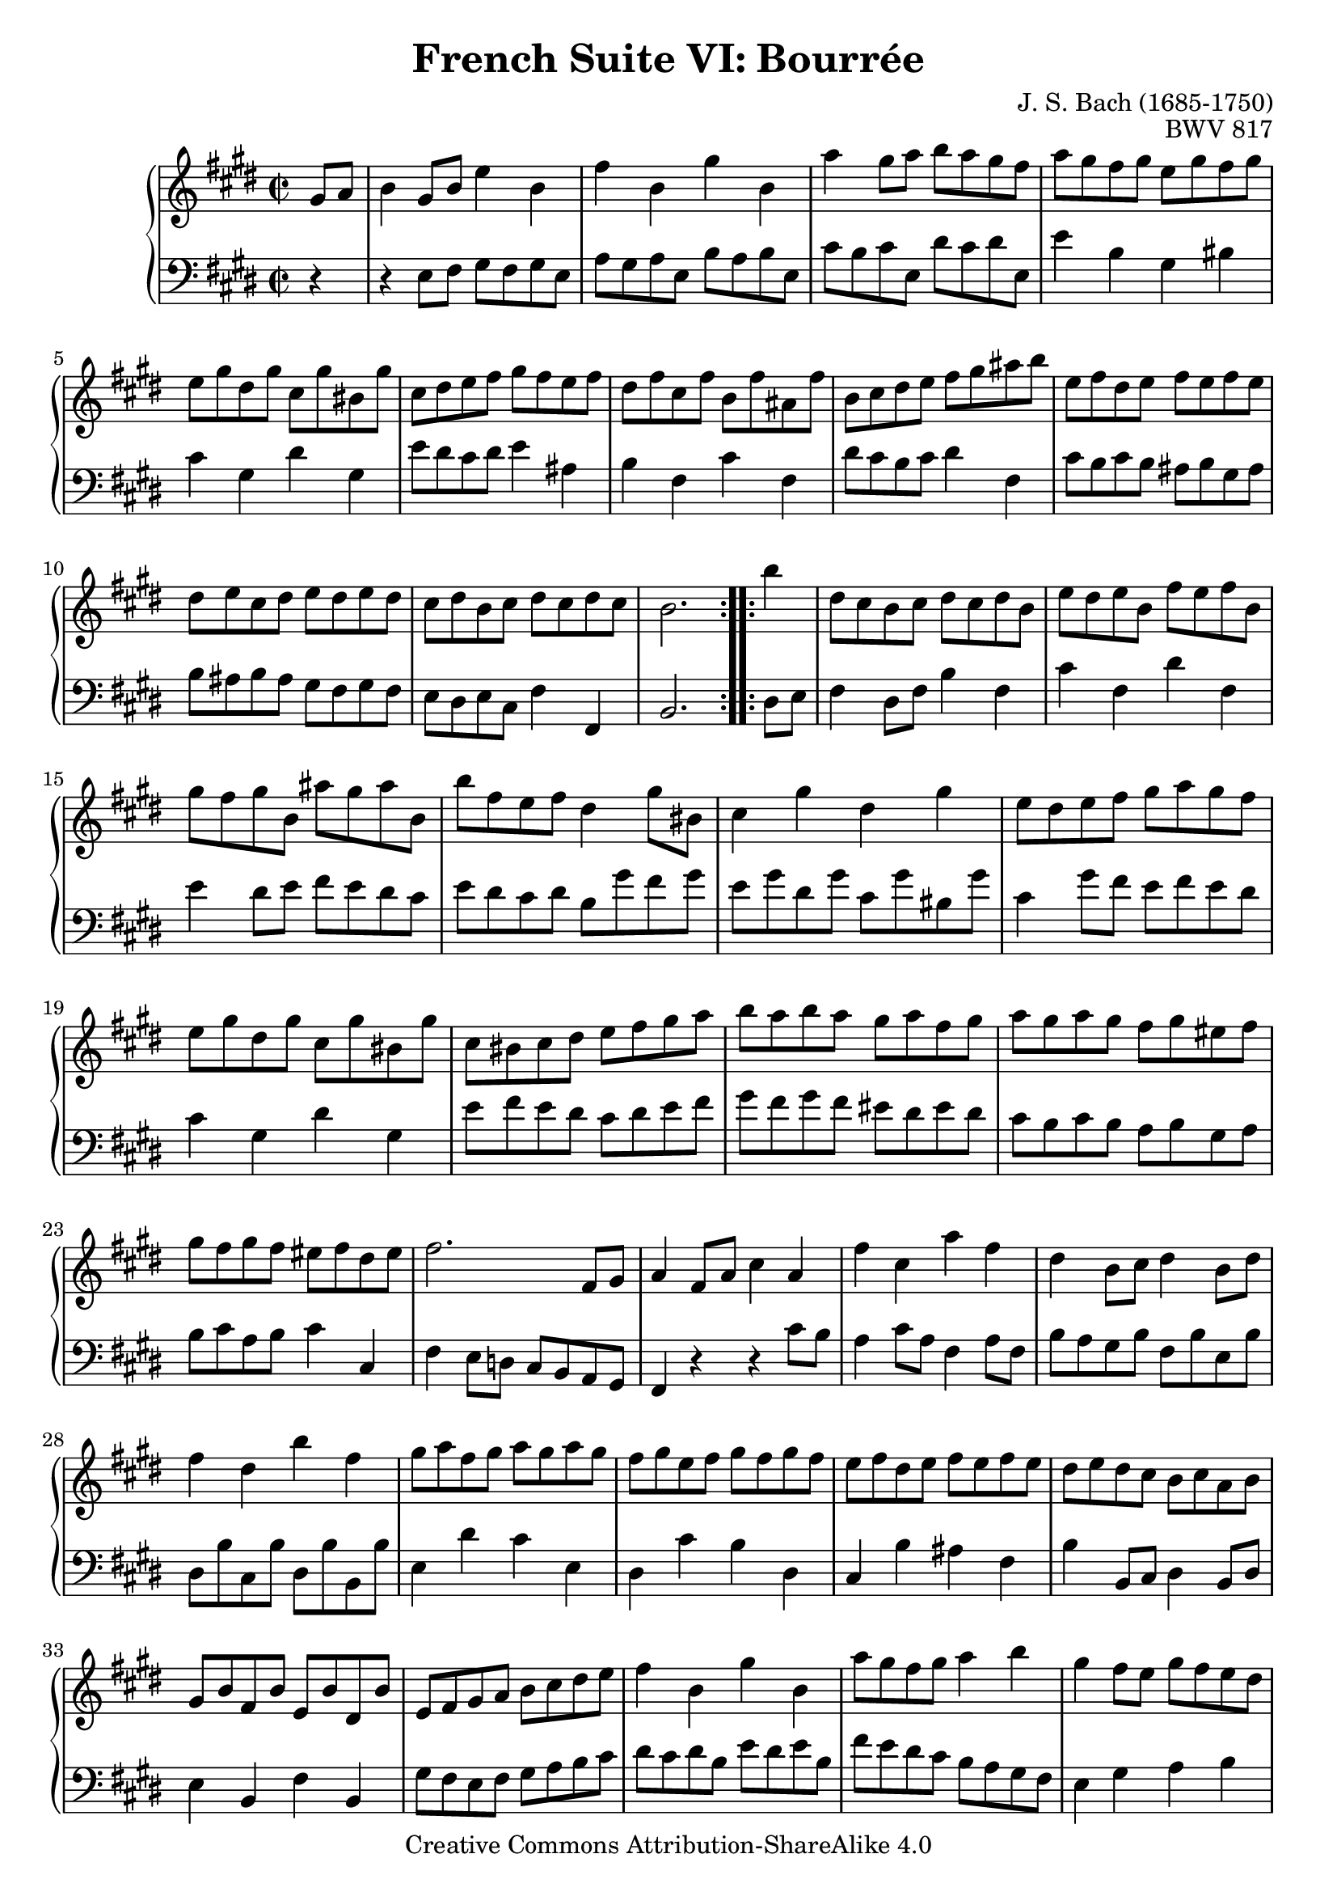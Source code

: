 \version "2.18.2"
\language "english"

\header {
  title        = "French Suite VI: Bourrée"
  composer     = "J. S. Bach (1685-1750)"
  opus         = "BWV 817"
  style        = "Baroque"
  lisense      = "Creative Commons Attribution-ShareAlike 4.0"
  copyright    = "Creative Commons Attribution-ShareAlike 4.0"
  enteredby    = "Knute Snortum"
  lastupdated  = "2014/Apr/15"
  date         = "1722"
  source       = "Bach-Gesellschaft, 1863"

  mutopiatitle       = "French Suite no. 6 in E major"
  mutopiacomposer    = "BachJS"
  mutopiaopus        = "BWV 817"
  mutopiainstrument  = "Harpsichord, Piano"
  maintainer         = "Knute Snortum"
  maintainerEmail    = "knute (at) snortum (dot) net"
  maintainerWeb      = "http://www.musicwithknute.com/"
}

% Repeat 1

highVoiceOne = \relative c'' {
  \partial 4 gs8 a
  | b4 gs8 b e4 b
  | fs'4 b, gs' b,
  | a'4 gs8 a b a gs fs
  | a8 gs fs gs e gs fs gs
  | e8 gs ds gs cs, gs' bs, gs'
  | cs,8 ds e fs gs fs e fs
  | ds8 fs cs fs b, fs' as, fs'
  
  \barNumberCheck #8
  
  | b,8 cs ds e fs gs as b
  | e,8 fs ds e fs e fs e
  | ds8 e cs ds e ds e ds
  | cs8 ds b cs ds cs ds cs 
  | b2. % partial bar
}

lowVoiceOne = \relative c {
  \partial 4 r4
  | r4 e8 fs gs fs gs e
  | a8 gs a e b' a b e,
  | cs'8 b cs e, ds' cs ds e,
  | e'4 b gs bs
  | cs4 gs ds' gs,
  | e'8 ds cs ds e4 as,
  | b4 fs cs' fs,
  
  \barNumberCheck #8
  
  | ds'8 cs b cs ds4 fs,
  | cs'8 b cs b as b gs as
  | b8 as b as gs fs gs fs
  | e8 ds e cs fs4 fs,
  | b2. % partial bar
}

% Repeat two

highVoiceTwo = \relative c''' {
    b4 % partial bar
  | ds,8 cs b cs ds cs ds b
  | e8 ds e b fs' e fs b,
  | gs'8 fs gs b, as' gs as b,
  
  \barNumberCheck #16
  
  | b'8 fs e fs ds4 gs8 bs,
  | cs4 gs' ds gs
  | e8 ds e fs gs a gs fs
  | e8 gs ds gs cs, gs' bs, gs'
  | cs,8 bs cs ds e fs gs a
  | b8 a b a gs a fs gs
  | a gs a gs fs gs es fs
  | gs8 fs gs fs es fs ds es
  
  \barNumberCheck #24
  
  | fs2. fs,8 gs
  | a4 fs8 a cs4 a
  | fs'4 cs a' fs
  | ds4 b8 cs ds4 b8 ds
  | fs4 ds b' fs
  | gs8 a fs gs a gs a gs
  | fs gs e fs gs fs gs fs
  | e8 fs ds e fs e fs e
  
  \barNumberCheck #32
  
  | ds8 e ds cs b cs a b
  | gs8 b fs b e, b' ds, b'
  | e,8 fs gs a b cs ds e
  | fs4 b, gs' b, 
  | a'8 gs fs gs a4 b
  | gs4 fs8 e gs fs e ds 
  | e8 fs e ds cs b a gs
  | a8 b gs a b a b a
  
  \barNumberCheck #40
  
  | gs8 a fs gs a gs a gs
  | fs8 gs e fs gs fs gs fs
  | e2. % partial bar
}

lowVoiceTwo = \relative c {
    ds8 e % partial bar
  | fs4 ds8 fs b4 fs
  | cs'4 fs, ds' fs,
  | e'4 ds8 e fs e ds cs 
  
  \barNumberCheck #16
  
  | e8 ds cs ds b gs' fs gs
  | e8 gs ds gs cs, gs' bs, gs'
  | cs,4 gs'8 fs e fs e ds 
  | cs4 gs ds' gs,
  | e'8 fs e ds cs ds e fs
  | gs8 fs gs fs es ds es ds
  | cs8 b cs b a b gs a 
  | b8 cs a b cs4 cs,
  
  \barNumberCheck #24
  
  | fs4 e8 d cs b a gs
  | fs4 r r cs''8 b
  | a4 cs8 a fs4 a8 fs
  | b8 a gs b fs b e, b'
  | ds,8 b' cs, b' ds, b' b, b'
  | e,4 ds' cs e,
  | ds4 cs' b ds,
  | cs4 b' as fs
  
  \barNumberCheck #32
  
  | b4 b,8 cs ds4 b8 ds
  | e4 b fs' b,
  | gs'8 fs e fs gs a b cs
  | ds8 cs ds b e ds e b
  | fs'8 e ds cs b a gs fs
  | e4 gs a b
  | cs4 cs, ds e
  | fs8 e fs e ds e cs ds
  
  \barNumberCheck #40
  
  | e ds e ds cs b cs b
  | a8 gs a fs b4 b,
  | e4 b' e % partial bar
}

global = { 
  \key e \major
  \time 2/2
  \accidentalStyle Score.piano-cautionary
}

upper = {
  \clef treble
  \global
  \new Voice { \repeat volta 2 \highVoiceOne }
  \new Voice { \repeat volta 2 \highVoiceTwo }
}

lower = {
  \clef bass
  \global
  \new Voice { \repeat volta 2 \lowVoiceOne }
  \new Voice { \repeat volta 2 \lowVoiceTwo }
}

\score {
  \new PianoStaff <<
    \new Staff = "upper" \upper
    \new Staff = "lower" \lower
  >>
  \layout { 
  } 
  \midi { 
    \tempo 2 = 80
  }
}